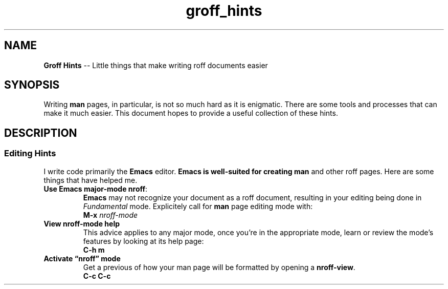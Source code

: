 .TH groff_hints 7 2022-05-06
.
.\" ==========================================================
.SH NAME
.\" ==========================================================
.B Groff Hints
-- Little things that make writing roff documents easier
.
.\" ==========================================================
.SH SYNOPSIS
.\" ==========================================================
.PP
Writing
.B man
pages, in particular, is not so much hard as it is enigmatic.
There are some tools and processes that can make it much easier.
This document hopes to provide a useful collection of these
hints.
.
.\" ==========================================================
.SH DESCRIPTION
.\" ==========================================================
.SS Editing Hints
.PP
I write code primarily the
.B Emacs
editor.
.B Emacs is well-suited for creating
.B man
and other roff pages.  Here are some things that have helped me.
.\" ============
.TP
.BR "Use Emacs major-mode nroff" :
.br
.B Emacs
may not recognize your document as a roff document, resulting in
your editing being done in
.I Fundamental
mode.  Explicitely call for
.B man
page editing mode with:
.EX
.BI "M-x " nroff-mode
.EE

.\" ============
.TP
.B View nroff-mode help
.br
This advice applies to any
.Emacs
major mode, once you're in the appropriate mode, learn or review
the mode's features by looking at its help page:
.EX
.B C-h m
.EE
.\" ============
.TP
.B Activate \*(lqnroff\*(rq mode
.br
Get a previous of how your man page will be formatted by opening a
.BR nroff-view .
.EX
.B C-c C-c
.EE




.RE
